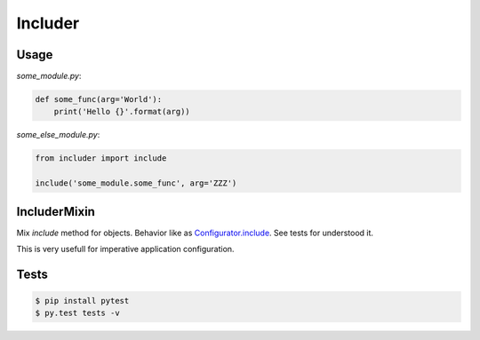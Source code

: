 ========
Includer
========

.. image:: https://api.travis-ci.org/zzzsochi/includer.svg
  :target:  https://secure.travis-ci.org/zzzsochi/includer
  :align: center

.. image:: https://coveralls.io/repos/zzzsochi/includer/badge.svg
  :target:  https://coveralls.io/r/zzzsochi/includer
  :align: center

-----
Usage
-----

`some_module.py`:

.. code:: python

    def some_func(arg='World'):
        print('Hello {}'.format(arg))


`some_else_module.py`:

.. code:: python

    from includer import include

    include('some_module.some_func', arg='ZZZ')

-------------
IncluderMixin
-------------

Mix `include` method for objects.
Behavior like as `Configurator.include <http://docs.pylonsproject.org/projects/pyramid/en/1.5-branch/api/config.html#pyramid.config.Configurator.include>`_. See tests for understood it.

This is very usefull for imperative application configuration.

-----
Tests
-----

.. code:: shell

    $ pip install pytest
    $ py.test tests -v
